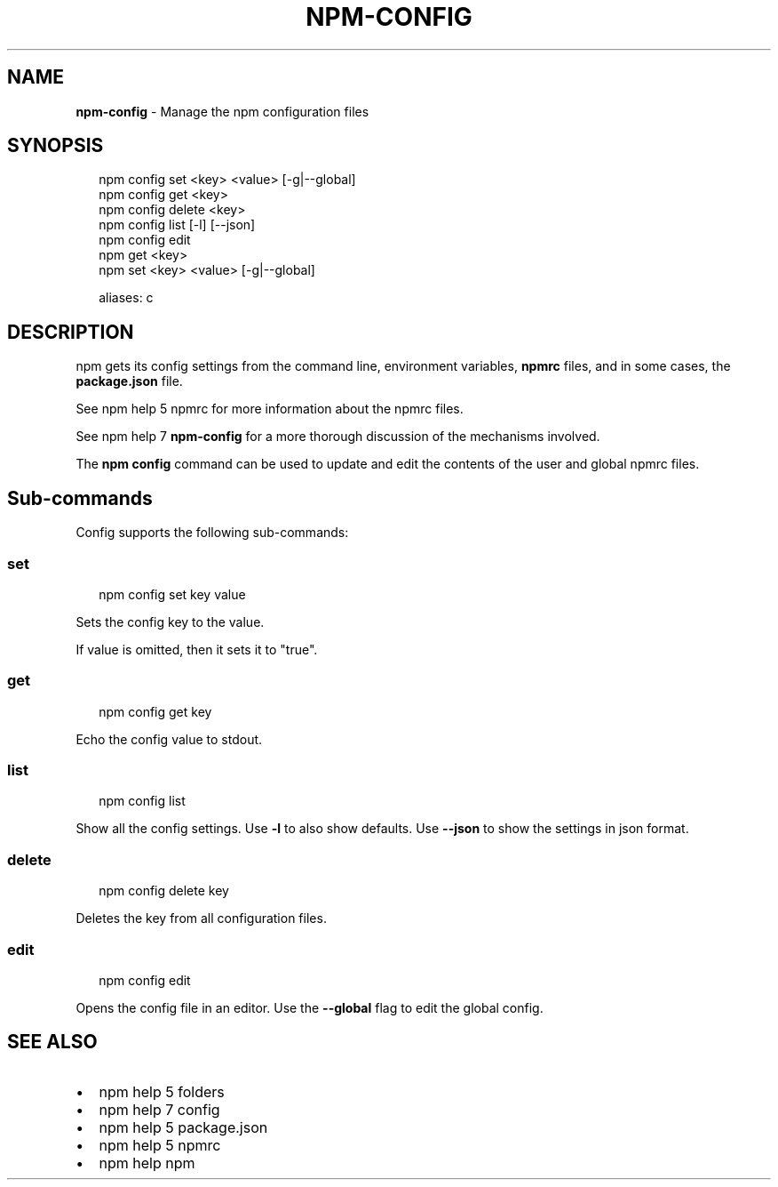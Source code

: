 .TH "NPM\-CONFIG" "1" "December 2018" "" ""
.SH "NAME"
\fBnpm-config\fR \- Manage the npm configuration files
.SH SYNOPSIS
.P
.RS 2
.nf
npm config set <key> <value> [\-g|\-\-global]
npm config get <key>
npm config delete <key>
npm config list [\-l] [\-\-json]
npm config edit
npm get <key>
npm set <key> <value> [\-g|\-\-global]

aliases: c
.fi
.RE
.SH DESCRIPTION
.P
npm gets its config settings from the command line, environment
variables, \fBnpmrc\fP files, and in some cases, the \fBpackage\.json\fP file\.
.P
See npm help 5 npmrc for more information about the npmrc files\.
.P
See npm help 7 \fBnpm\-config\fP for a more thorough discussion of the mechanisms
involved\.
.P
The \fBnpm config\fP command can be used to update and edit the contents
of the user and global npmrc files\.
.SH Sub\-commands
.P
Config supports the following sub\-commands:
.SS set
.P
.RS 2
.nf
npm config set key value
.fi
.RE
.P
Sets the config key to the value\.
.P
If value is omitted, then it sets it to "true"\.
.SS get
.P
.RS 2
.nf
npm config get key
.fi
.RE
.P
Echo the config value to stdout\.
.SS list
.P
.RS 2
.nf
npm config list
.fi
.RE
.P
Show all the config settings\. Use \fB\-l\fP to also show defaults\. Use \fB\-\-json\fP
to show the settings in json format\.
.SS delete
.P
.RS 2
.nf
npm config delete key
.fi
.RE
.P
Deletes the key from all configuration files\.
.SS edit
.P
.RS 2
.nf
npm config edit
.fi
.RE
.P
Opens the config file in an editor\.  Use the \fB\-\-global\fP flag to edit the
global config\.
.SH SEE ALSO
.RS 0
.IP \(bu 2
npm help 5 folders
.IP \(bu 2
npm help 7 config
.IP \(bu 2
npm help 5 package\.json
.IP \(bu 2
npm help 5 npmrc
.IP \(bu 2
npm help npm

.RE

